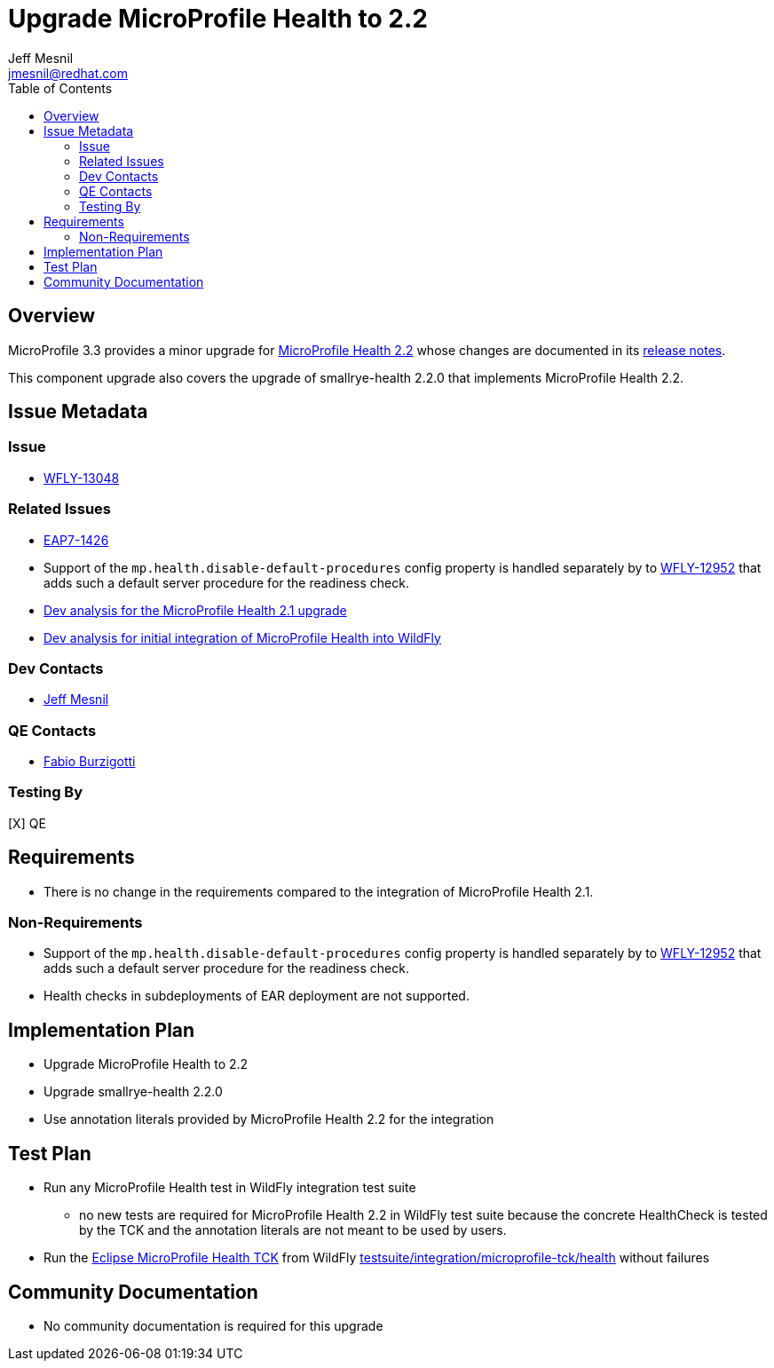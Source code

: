 = Upgrade MicroProfile Health to 2.2
:author:            Jeff Mesnil
:email:             jmesnil@redhat.com
:toc:               left
:icons:             font
:keywords:          microprofile,health,observability
:idprefix:
:idseparator:       -

== Overview


MicroProfile 3.3 provides a minor upgrade for https://github.com/eclipse/microprofile-health/releases/tag/2.2[MicroProfile Health 2.2] whose changes are documented in its https://download.eclipse.org/microprofile/microprofile-health-2.2/microprofile-health-spec.html#release_notes_2_2[release notes].

This component upgrade also covers the upgrade of smallrye-health 2.2.0 that implements MicroProfile Health 2.2.

== Issue Metadata

=== Issue

* https://issues.redhat.com/browse/WFLY-13048[WFLY-13048]

=== Related Issues

* https://issues.redhat.com/browse/EAP7-1426[EAP7-1426]
* Support of the `mp.health.disable-default-procedures` config property is handled separately by to https://issues.redhat.com/browse/WFLY-12952[WFLY-12952] that adds such a default server procedure for the readiness check.
* https://github.com/wildfly/wildfly-proposals/blob/master/microprofile/WFLY-12685_upgrade_microprofile_health_2.1.0.adoc[Dev analysis for the MicroProfile Health 2.1 upgrade]
* https://github.com/wildfly/wildfly-proposals/blob/master/microprofile/WFLY-10711_health_check_extension.adoc[Dev analysis for initial integration of MicroProfile Health into WildFly]

=== Dev Contacts

* mailto:{email}[{author}]

=== QE Contacts

* mailto:fburzigo@redhat.com[Fabio Burzigotti]

=== Testing By

[X] QE

== Requirements

* There is no change in the requirements compared to the integration of MicroProfile Health 2.1.

=== Non-Requirements

* Support of the `mp.health.disable-default-procedures` config property is handled separately by to https://issues.redhat.com/browse/WFLY-12952[WFLY-12952] that adds such a default server procedure for the readiness check.
* Health checks in subdeployments of EAR deployment are not supported.

== Implementation Plan

* Upgrade MicroProfile Health to 2.2
* Upgrade smallrye-health 2.2.0
* Use annotation literals provided by MicroProfile Health 2.2 for the integration

== Test Plan

* Run any MicroProfile Health test in WildFly integration test suite
** no new tests are required for MicroProfile Health 2.2 in WildFly test suite because the concrete HealthCheck is tested by the TCK and the annotation literals are not meant to be used by users.
* Run the https://github.com/eclipse/microprofile-health/tree/master/tck[Eclipse MicroProfile Health TCK] from WildFly https://github.com/wildfly/wildfly/tree/master/testsuite/integration/microprofile-tck/health[testsuite/integration/microprofile-tck/health] without failures

== Community Documentation

* No community documentation is required for this upgrade
